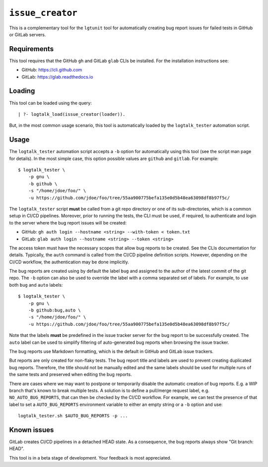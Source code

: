 .. _library_issue_creator:

``issue_creator``
=================

This is a complementary tool for the ``lgtunit`` tool for automatically
creating bug report issues for failed tests in GitHub or GitLab servers.

Requirements
------------

This tool requires that the GitHub ``gh`` and GitLab ``glab`` CLIs be
installed. For the installation instructions see:

- GitHub: https://cli.github.com
- GitLab: https://glab.readthedocs.io

Loading
-------

This tool can be loaded using the query:

::

   | ?- logtalk_load(issue_creator(loader)).

But, in the most common usage scenario, this tool is automatically
loaded by the ``logtalk_tester`` automation script.

Usage
-----

The ``logtalk_tester`` automation script accepts a ``-b`` option for
automatically using this tool (see the script man page for details). In
the most simple case, this option possible values are ``github`` and
``gitlab``. For example:

::

   $ logtalk_tester \
       -p gnu \
       -b github \
       -s "/home/jdoe/foo/" \
       -u https://github.com/jdoe/foo/tree/55aa900775befa135e0d5b48ea63098df8b97f5c/

The ``logtalk_tester`` script **must** be called from a git repo
directory or one of its sub-directories, which is a common setup in
CI/CD pipelines. Moreover, prior to running the tests, the CLI must be
used, if required, to authenticate and login to the server where the bug
report issues will be created:

- GitHub: ``gh auth login --hostname <string> --with-token < token.txt``
- GitLab: ``glab auth login --hostname <string> --token <string>``

The access token must have the necessary scopes that allow bug reports
to be created. See the CLIs documentation for details. Typically, the
``auth`` command is called from the CI/CD pipeline definition scripts.
However, depending on the CI/CD workflow, the authentication may be done
implicitly.

The bug reports are created using by default the label ``bug`` and
assigned to the author of the latest commit of the git repo. The ``-b``
option can also be used to override the label with a comma separated set
of labels. For example, to use both ``bug`` and ``auto`` labels:

::

   $ logtalk_tester \
       -p gnu \
       -b github:bug,auto \
       -s "/home/jdoe/foo/" \
       -u https://github.com/jdoe/foo/tree/55aa900775befa135e0d5b48ea63098df8b97f5c/

Note that the labels **must** be predefined in the issue tracker server
for the bug report to be successfully created. The ``auto`` label can be
used to simplify filtering of auto-generated bug reports when browsing
the issue tracker.

The bug reports use Markdown formatting, which is the default in GitHub
and GitLab issue trackers.

But reports are only created for non-flaky tests. The bug report title
and labels are used to prevent creating duplicated bug reports.
Therefore, the title should not be manually edited and the same labels
should be used for multiple runs of the same tests and preserved when
editing the bug reports.

There are cases where we may want to postpone or temporarily disable the
automatic creation of bug reports. E.g. a WIP branch that's known to
break multiple tests. A solution is to define a pull/merge request
label, e.g. ``NO_AUTO_BUG_REPORTS``, that can then be checked by the
CI/CD workflow. For example, we can test the presence of that label to
set a ``AUTO_BUG_REPORTS`` environment variable to either an empty
string or a ``-b`` option and use:

::

   logtalk_tester.sh $AUTO_BUG_REPORTS -p ...

Known issues
------------

GitLab creates CI/CD pipelines in a detached HEAD state. As a
consequence, the bug reports always show "Git branch: HEAD".

This tool is in a beta stage of development. Your feedback is most
appreciated.
